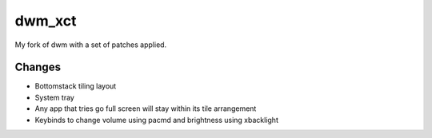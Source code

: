 dwm_xct
=======
My fork of dwm with a set of patches applied.

Changes
-------
* Bottomstack tiling layout
* System tray
* Any app that tries go full screen will stay within its tile arrangement
* Keybinds to change volume using pacmd and brightness using xbacklight
